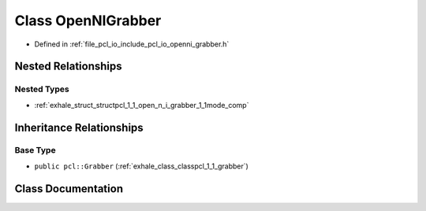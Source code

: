 .. _exhale_class_classpcl_1_1_open_n_i_grabber:

Class OpenNIGrabber
===================

- Defined in :ref:`file_pcl_io_include_pcl_io_openni_grabber.h`


Nested Relationships
--------------------


Nested Types
************

- :ref:`exhale_struct_structpcl_1_1_open_n_i_grabber_1_1mode_comp`


Inheritance Relationships
-------------------------

Base Type
*********

- ``public pcl::Grabber`` (:ref:`exhale_class_classpcl_1_1_grabber`)


Class Documentation
-------------------


.. doxygenclass:: pcl::OpenNIGrabber
   :members:
   :protected-members:
   :undoc-members: